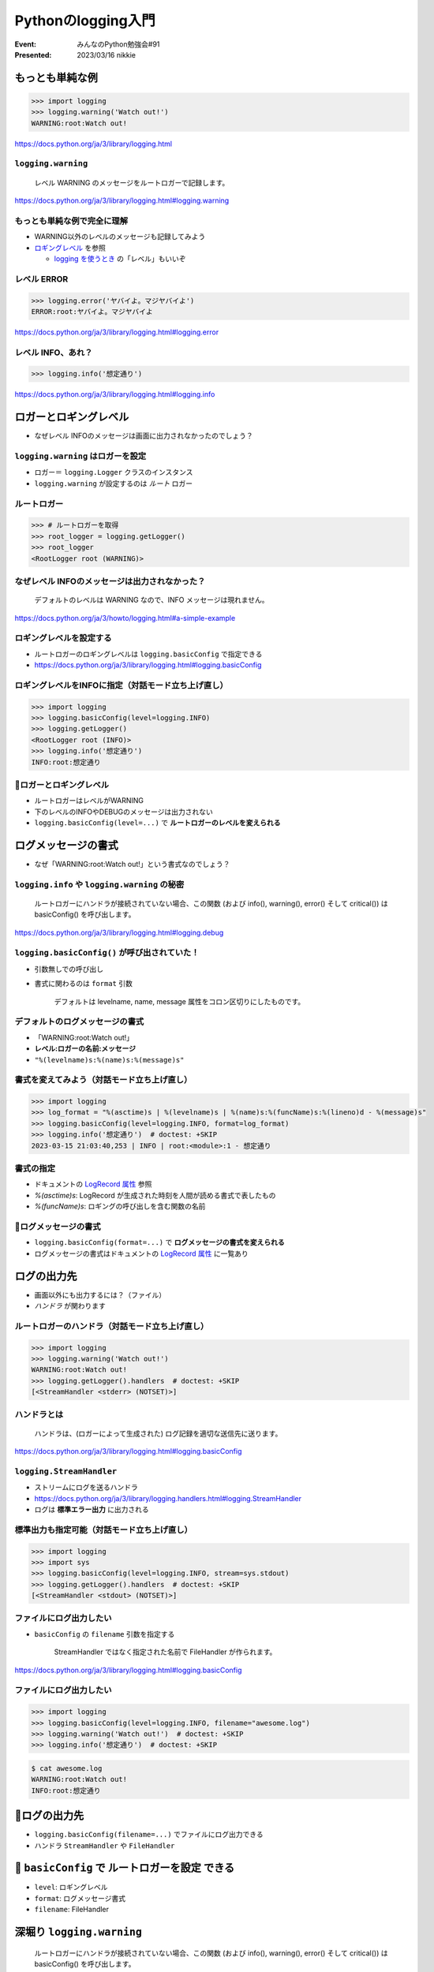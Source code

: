 ============================================================
Pythonのlogging入門
============================================================

:Event: みんなのPython勉強会#91
:Presented: 2023/03/16 nikkie

もっとも単純な例
============================================================

.. doctestを通すために標準出力を指定する（ここが唯一有効なbasicConfig）
    >>> import logging, sys
    >>> logging.basicConfig(stream=sys.stdout)

.. code-block:: python

    >>> import logging
    >>> logging.warning('Watch out!')
    WARNING:root:Watch out!

https://docs.python.org/ja/3/library/logging.html

``logging.warning``
--------------------------------------------------

    レベル WARNING のメッセージをルートロガーで記録します。

https://docs.python.org/ja/3/library/logging.html#logging.warning

もっとも単純な例で完全に理解
--------------------------------------------------

* WARNING以外のレベルのメッセージも記録してみよう
* `ロギングレベル <https://docs.python.org/ja/3/library/logging.html#logging-levels>`__ を参照

  * `logging を使うとき <https://docs.python.org/ja/3/howto/logging.html#when-to-use-logging>`__ の「レベル」もいいぞ

レベル ERROR
--------------------------------------------------

.. code-block:: python

    >>> logging.error('ヤバイよ。マジヤバイよ')
    ERROR:root:ヤバイよ。マジヤバイよ

https://docs.python.org/ja/3/library/logging.html#logging.error

レベル INFO、あれ？
--------------------------------------------------

.. code-block:: python

    >>> logging.info('想定通り')

https://docs.python.org/ja/3/library/logging.html#logging.info

ロガーとロギングレベル
============================================================

* なぜレベル INFOのメッセージは画面に出力されなかったのでしょう？

``logging.warning`` はロガーを設定
--------------------------------------------------

* ロガー＝ ``logging.Logger`` クラスのインスタンス
* ``logging.warning`` が設定するのは *ルート* ロガー

ルートロガー
--------------------------------------------------

.. code-block:: python

    >>> # ルートロガーを取得
    >>> root_logger = logging.getLogger()
    >>> root_logger
    <RootLogger root (WARNING)>

なぜレベル INFOのメッセージは出力されなかった？
--------------------------------------------------

    デフォルトのレベルは WARNING なので、INFO メッセージは現れません。

https://docs.python.org/ja/3/howto/logging.html#a-simple-example

ロギングレベルを設定する
--------------------------------------------------

* ルートロガーのロギングレベルは ``logging.basicConfig`` で指定できる
* https://docs.python.org/ja/3/library/logging.html#logging.basicConfig

ロギングレベルをINFOに指定（対話モード立ち上げ直し）
-----------------------------------------------------------

.. basicConfigは一度だけ有効なので、doctestを通すために裏で設定する
    >>> logging.getLogger().setLevel(logging.INFO)

.. code-block:: python

    >>> import logging
    >>> logging.basicConfig(level=logging.INFO)
    >>> logging.getLogger()
    <RootLogger root (INFO)>
    >>> logging.info('想定通り')
    INFO:root:想定通り

🥟ロガーとロギングレベル
--------------------------------------------------

* ルートロガーはレベルがWARNING
* 下のレベルのINFOやDEBUGのメッセージは出力されない
* ``logging.basicConfig(level=...)`` で **ルートロガーのレベルを変えられる**

ログメッセージの書式
============================================================

* なぜ「WARNING:root:Watch out!」という書式なのでしょう？

``logging.info`` や ``logging.warning`` の秘密
------------------------------------------------------------

    ルートロガーにハンドラが接続されていない場合、この関数 (および info(), warning(), error() そして critical()) は basicConfig() を呼び出します。

https://docs.python.org/ja/3/library/logging.html#logging.debug

``logging.basicConfig()`` が呼び出されていた！
------------------------------------------------------------

* 引数無しでの呼び出し
* 書式に関わるのは ``format`` 引数

    デフォルトは levelname, name, message 属性をコロン区切りにしたものです。

デフォルトのログメッセージの書式
------------------------------------------------------------

* 「WARNING:root:Watch out!」
* **レベル:ロガーの名前:メッセージ**
* ``"%(levelname)s:%(name)s:%(message)s"``

書式を変えてみよう（対話モード立ち上げ直し）
--------------------------------------------------

.. basicConfigは一度だけ有効なので、doctestを通すために裏で設定する
    >>> logging.getLogger().setLevel(logging.INFO)

.. code-block:: python

    >>> import logging
    >>> log_format = "%(asctime)s | %(levelname)s | %(name)s:%(funcName)s:%(lineno)d - %(message)s"
    >>> logging.basicConfig(level=logging.INFO, format=log_format)
    >>> logging.info('想定通り')  # doctest: +SKIP
    2023-03-15 21:03:40,253 | INFO | root:<module>:1 - 想定通り

書式の指定
--------------------------------------------------

* ドキュメントの `LogRecord 属性 <https://docs.python.org/ja/3/library/logging.html#logrecord-attributes>`_ 参照
* `%(asctime)s`: LogRecord が生成された時刻を人間が読める書式で表したもの
* `%(funcName)s`: ロギングの呼び出しを含む関数の名前

🥟ログメッセージの書式
--------------------------------------------------

* ``logging.basicConfig(format=...)`` で **ログメッセージの書式を変えられる**
* ログメッセージの書式はドキュメントの `LogRecord 属性`_ に一覧あり

ログの出力先
============================================================

* 画面以外にも出力するには？（ファイル）
* *ハンドラ* が関わります

ルートロガーのハンドラ（対話モード立ち上げ直し）
--------------------------------------------------

.. code-block:: python

    >>> import logging
    >>> logging.warning('Watch out!')
    WARNING:root:Watch out!
    >>> logging.getLogger().handlers  # doctest: +SKIP
    [<StreamHandler <stderr> (NOTSET)>]

ハンドラとは
--------------------------------------------------

    ハンドラは、(ロガーによって生成された) ログ記録を適切な送信先に送ります。

https://docs.python.org/ja/3/library/logging.html#logging.basicConfig

``logging.StreamHandler``
--------------------------------------------------

* ストリームにログを送るハンドラ
* https://docs.python.org/ja/3/library/logging.handlers.html#logging.StreamHandler
* ログは **標準エラー出力** に出力される

標準出力も指定可能（対話モード立ち上げ直し）
--------------------------------------------------

.. code-block:: python

    >>> import logging
    >>> import sys
    >>> logging.basicConfig(level=logging.INFO, stream=sys.stdout)
    >>> logging.getLogger().handlers  # doctest: +SKIP
    [<StreamHandler <stdout> (NOTSET)>]    

ファイルにログ出力したい
--------------------------------------------------

* ``basicConfig`` の ``filename`` 引数を指定する

    StreamHandler ではなく指定された名前で FileHandler が作られます。

https://docs.python.org/ja/3/library/logging.html#logging.basicConfig

ファイルにログ出力したい
--------------------------------------------------

.. code-block:: python

    >>> import logging
    >>> logging.basicConfig(level=logging.INFO, filename="awesome.log")
    >>> logging.warning('Watch out!')  # doctest: +SKIP
    >>> logging.info('想定通り')  # doctest: +SKIP

.. code-block:: shell

    $ cat awesome.log
    WARNING:root:Watch out!
    INFO:root:想定通り

🥟ログの出力先
============================================================

* ``logging.basicConfig(filename=...)`` でファイルにログ出力できる
* ハンドラ ``StreamHandler`` や ``FileHandler``

🥟 ``basicConfig`` で **ルートロガーを設定** できる
============================================================

* ``level``: ロギングレベル
* ``format``: ログメッセージ書式
* ``filename``: FileHandler

深堀り ``logging.warning``
============================================================

    ルートロガーにハンドラが接続されていない場合、この関数 (および info(), warning(), error() そして critical()) は basicConfig() を呼び出します。

https://docs.python.org/ja/3/library/logging.html#logging.debug

``logging.basicConfig``
--------------------------------------------------

    デフォルトの Formatter を持つ StreamHandler を生成してルートロガーに追加し、ロギングシステムの基本的な環境設定を行います。

https://docs.python.org/ja/3/library/logging.html#logging.basicConfig

``logging.warning`` が呼び出した ``logging.basicConfig`` で
---------------------------------------------------------------------

* Formatterを生成
* StreamHandlerを生成
* これらをルートロガーに追加

画面に「WARNING:root:Watch out!」と現れたのは
---------------------------------------------------------------------

* ルートロガーのロギングレベルはWARNING
* ``"%(levelname)s:%(name)s:%(message)s"`` 書式のFormatter
* StreamHandlerは標準エラー出力に出力
